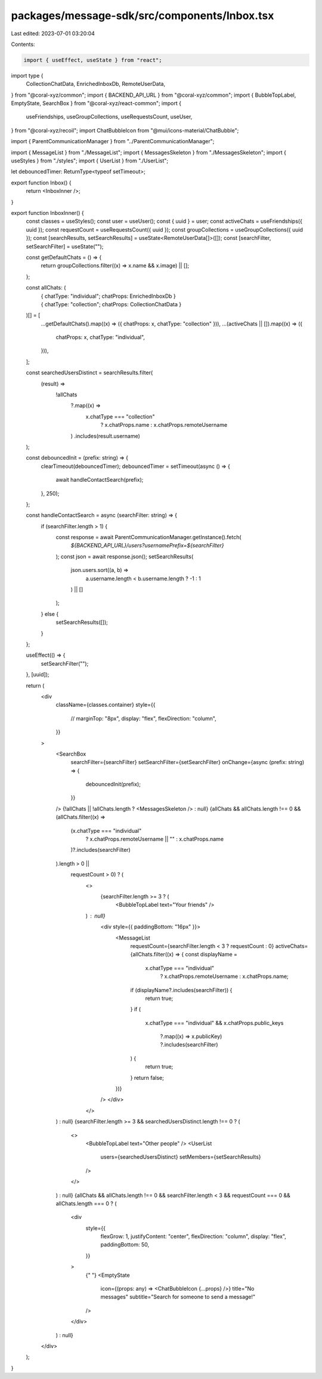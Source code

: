 packages/message-sdk/src/components/Inbox.tsx
=============================================

Last edited: 2023-07-01 03:20:04

Contents:

.. code-block:: tsx

    import { useEffect, useState } from "react";
import type {
  CollectionChatData,
  EnrichedInboxDb,
  RemoteUserData,
} from "@coral-xyz/common";
import { BACKEND_API_URL } from "@coral-xyz/common";
import { BubbleTopLabel, EmptyState, SearchBox } from "@coral-xyz/react-common";
import {
  useFriendships,
  useGroupCollections,
  useRequestsCount,
  useUser,
} from "@coral-xyz/recoil";
import ChatBubbleIcon from "@mui/icons-material/ChatBubble";

import { ParentCommunicationManager } from "../ParentCommunicationManager";

import { MessageList } from "./MessageList";
import { MessagesSkeleton } from "./MessagesSkeleton";
import { useStyles } from "./styles";
import { UserList } from "./UserList";

let debouncedTimer: ReturnType<typeof setTimeout>;

export function Inbox() {
  return <InboxInner />;
}

export function InboxInner() {
  const classes = useStyles();
  const user = useUser();
  const { uuid } = user;
  const activeChats = useFriendships({ uuid });
  const requestCount = useRequestsCount({ uuid });
  const groupCollections = useGroupCollections({ uuid });
  const [searchResults, setSearchResults] = useState<RemoteUserData[]>([]);
  const [searchFilter, setSearchFilter] = useState("");

  const getDefaultChats = () => {
    return groupCollections.filter((x) => x.name && x.image) || [];
  };

  const allChats: (
    | { chatType: "individual"; chatProps: EnrichedInboxDb }
    | { chatType: "collection"; chatProps: CollectionChatData }
  )[] = [
    ...getDefaultChats().map((x) => ({ chatProps: x, chatType: "collection" })),
    ...(activeChats || []).map((x) => ({
      chatProps: x,
      chatType: "individual",
    })),
  ];

  const searchedUsersDistinct = searchResults.filter(
    (result) =>
      !allChats
        ?.map((x) =>
          x.chatType === "collection"
            ? x.chatProps.name
            : x.chatProps.remoteUsername
        )
        .includes(result.username)
  );

  const debouncedInit = (prefix: string) => {
    clearTimeout(debouncedTimer);
    debouncedTimer = setTimeout(async () => {
      await handleContactSearch(prefix);
    }, 250);
  };

  const handleContactSearch = async (searchFilter: string) => {
    if (searchFilter.length > 1) {
      const response = await ParentCommunicationManager.getInstance().fetch(
        `${BACKEND_API_URL}/users?usernamePrefix=${searchFilter}`
      );
      const json = await response.json();
      setSearchResults(
        json.users.sort((a, b) =>
          a.username.length < b.username.length ? -1 : 1
        ) || []
      );
    } else {
      setSearchResults([]);
    }
  };

  useEffect(() => {
    setSearchFilter("");
  }, [uuid]);

  return (
    <div
      className={classes.container}
      style={{
        //        marginTop: "8px",
        display: "flex",
        flexDirection: "column",
      }}
    >
      <SearchBox
        searchFilter={searchFilter}
        setSearchFilter={setSearchFilter}
        onChange={async (prefix: string) => {
          debouncedInit(prefix);
        }}
      />
      {!allChats || !allChats.length ? <MessagesSkeleton /> : null}
      {allChats &&
      allChats.length !== 0 &&
      (allChats.filter((x) =>
        (x.chatType === "individual"
          ? x.chatProps.remoteUsername || ""
          : x.chatProps.name
        )?.includes(searchFilter)
      ).length > 0 ||
        requestCount > 0) ? (
          <>
            {searchFilter.length >= 3 ? (
              <BubbleTopLabel text="Your friends" />
          ) : null}
            <div style={{ paddingBottom: "16px" }}>
              <MessageList
                requestCount={searchFilter.length < 3 ? requestCount : 0}
                activeChats={allChats.filter((x) => {
                const displayName =
                  x.chatType === "individual"
                    ? x.chatProps.remoteUsername
                    : x.chatProps.name;
                if (displayName?.includes(searchFilter)) {
                  return true;
                }
                if (
                  x.chatType === "individual" &&
                  x.chatProps.public_keys
                    ?.map((x) => x.publicKey)
                    ?.includes(searchFilter)
                ) {
                  return true;
                }
                return false;
              })}
            />
            </div>
          </>
      ) : null}
      {searchFilter.length >= 3 && searchedUsersDistinct.length !== 0 ? (
        <>
          <BubbleTopLabel text="Other people" />
          <UserList
            users={searchedUsersDistinct}
            setMembers={setSearchResults}
          />
        </>
      ) : null}
      {allChats &&
      allChats.length !== 0 &&
      searchFilter.length < 3 &&
      requestCount === 0 &&
      allChats.length === 0 ? (
        <div
          style={{
            flexGrow: 1,
            justifyContent: "center",
            flexDirection: "column",
            display: "flex",
            paddingBottom: 50,
          }}
        >
          {" "}
          <EmptyState
            icon={(props: any) => <ChatBubbleIcon {...props} />}
            title="No messages"
            subtitle="Search for someone to send a message!"
          />
        </div>
      ) : null}
    </div>
  );
}


